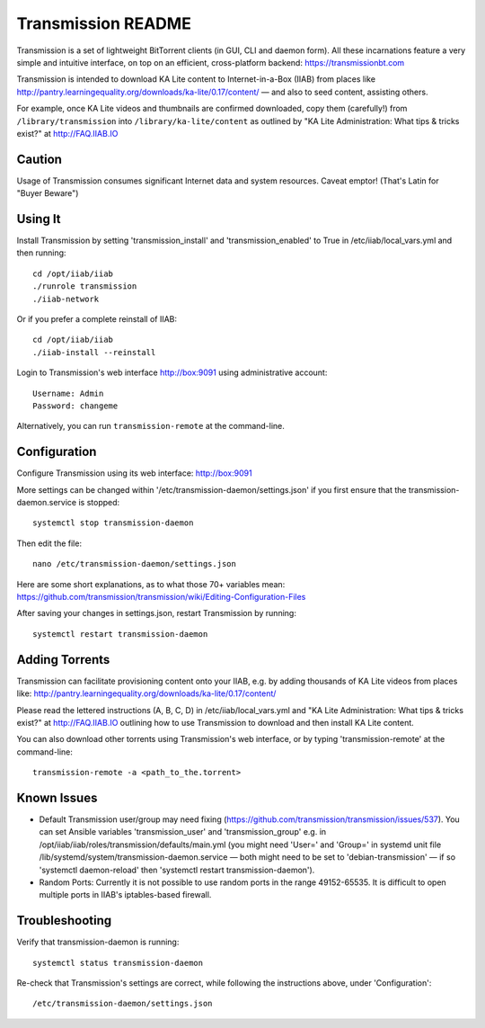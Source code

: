 ===================
Transmission README
===================

Transmission is a set of lightweight BitTorrent clients (in GUI, CLI and daemon form).  All these incarnations feature a very simple and intuitive interface, on top on an efficient, cross-platform backend: https://transmissionbt.com

Transmission is intended to download KA Lite content to Internet-in-a-Box (IIAB) from places like http://pantry.learningequality.org/downloads/ka-lite/0.17/content/ — and also to seed content, assisting others.

For example, once KA Lite videos and thumbnails are confirmed downloaded, copy them (carefully!) from ``/library/transmission`` into ``/library/ka-lite/content`` as outlined by "KA Lite Administration: What tips & tricks exist?" at http://FAQ.IIAB.IO

Caution
-------

Usage of Transmission consumes significant Internet data and system resources.
Caveat emptor!  (That's Latin for "Buyer Beware")

Using It
--------

Install Transmission by setting 'transmission_install' and 'transmission_enabled' to True in /etc/iiab/local_vars.yml and then running::

  cd /opt/iiab/iiab
  ./runrole transmission
  ./iiab-network

Or if you prefer a complete reinstall of IIAB::

  cd /opt/iiab/iiab
  ./iiab-install --reinstall
  
Login to Transmission's web interface http://box:9091 using administrative account::

  Username: Admin
  Password: changeme

Alternatively, you can run ``transmission-remote`` at the command-line.

Configuration
-------------

Configure Transmission using its web interface: http://box:9091

More settings can be changed within '/etc/transmission-daemon/settings.json' if you first ensure that the transmission-daemon.service is stopped::

  systemctl stop transmission-daemon

Then edit the file::

  nano /etc/transmission-daemon/settings.json

Here are some short explanations, as to what those 70+ variables mean: https://github.com/transmission/transmission/wiki/Editing-Configuration-Files

After saving your changes in settings.json, restart Transmission by running::

  systemctl restart transmission-daemon

Adding Torrents
---------------

Transmission can facilitate provisioning content onto your IIAB, e.g. by adding thousands of KA Lite videos from places like: http://pantry.learningequality.org/downloads/ka-lite/0.17/content/

Please read the lettered instructions (A, B, C, D) in /etc/iiab/local_vars.yml and "KA Lite Administration: What tips & tricks exist?" at http://FAQ.IIAB.IO outlining how to use Transmission to download and then install KA Lite content.

You can also download other torrents using Transmission's web interface, or by typing 'transmission-remote' at the command-line::

  transmission-remote -a <path_to_the.torrent>

Known Issues
------------

* Default Transmission user/group may need fixing (https://github.com/transmission/transmission/issues/537).  You can set Ansible variables 'transmission_user' and 'transmission_group' e.g. in /opt/iiab/iiab/roles/transmission/defaults/main.yml (you might need 'User=' and 'Group=' in systemd unit file /lib/systemd/system/transmission-daemon.service — both might need to be set to 'debian-transmission' — if so 'systemctl daemon-reload' then 'systemctl restart transmission-daemon').

* Random Ports: Currently it is not possible to use random ports in the range 49152-65535.  It is difficult to open multiple ports in IIAB's iptables-based firewall.

Troubleshooting
---------------

Verify that transmission-daemon is running::

  systemctl status transmission-daemon

Re-check that Transmission's settings are correct, while following the instructions above, under 'Configuration'::

  /etc/transmission-daemon/settings.json
